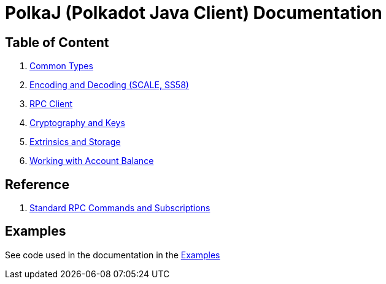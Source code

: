 = PolkaJ (Polkadot Java Client) Documentation

== Table of Content

. link:01-common-types.adoc[Common Types]
. link:02-encoding.adoc[Encoding and Decoding (SCALE, SS58)]
. link:03-rpc-client.adoc[RPC Client]
. link:04-cryptography.adoc[Cryptography and Keys]
. link:05-extrinsics.adoc[Extrinsics and Storage]
. link:06-balance.adoc[Working with Account Balance]

== Reference

. link:ref-01-api-commands.adoc[Standard RPC Commands and Subscriptions]

== Examples

See code used in the documentation in the link:../examples[Examples]